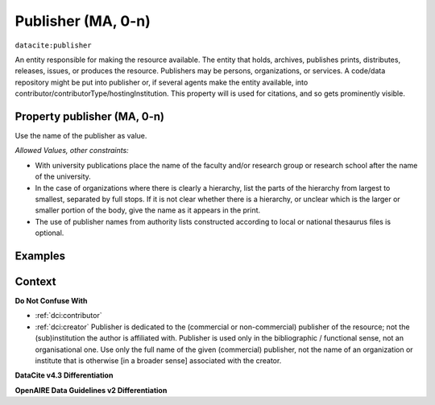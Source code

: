 .. _dci:publisher:

Publisher (MA, 0-n)
==============

``datacite:publisher``

An entity responsible for making the resource available. The entity that holds, archives, publishes prints, distributes, releases, issues, or produces the resource. Publishers may be persons, organizations, or services. A code/data repository might be put into publisher or, if several agents make the entity available, into contributor/contributorType/hostingInstitution.
This property will is used for citations, and so gets prominently visible. 

Property publisher (MA, 0-n)
----------------------------

Use the name of the publisher as value.

*Allowed Values, other constraints:*

* With university publications place the name of the faculty and/or research group or research school after the name of the university.
* In the case of organizations where there is clearly a hierarchy, list the parts of the hierarchy from largest to smallest, separated by full stops. If it is not clear whether there is a hierarchy, or unclear which is the larger or smaller portion of the body, give the name as it appears in the print.
* The use of publisher names from authority lists constructed according to local or national thesaurus files is optional.

Examples
-------

.. code-block:: xml
   :linenos:

    <datacite:publisher xml:lang="en-US">
     Loughborough University. Department of Computer Science
    </datacite:publisher>
    <datacite:publisher xml:lang="en-US">John Wiley &amp; Sons, Inc. (US)</datacite:publisher>

.. _DataCite MetadataKernel: http://schema.datacite.org/meta/kernel-4.3/
.. _DRIVER Guidelines v2 element publisher: https://wiki.surfnet.nl/display/DRIVERguidelines/Publisher

Context
-------

**Do Not Confuse With**

* :ref:`dci:contributor`
* :ref:`dci:creator` Publisher is dedicated to the (commercial or non-commercial) publisher of the resource; not the (sub)institution the author is affiliated with. Publisher is used only in the bibliographic / functional sense, not an organisational one. Use only the full name of the given (commercial) publisher, not the name of an organization or institute that is otherwise [in a broader sense] associated with the creator.

**DataCite v4.3 Differentiation**



**OpenAIRE Data Guidelines v2 Differentiation**
